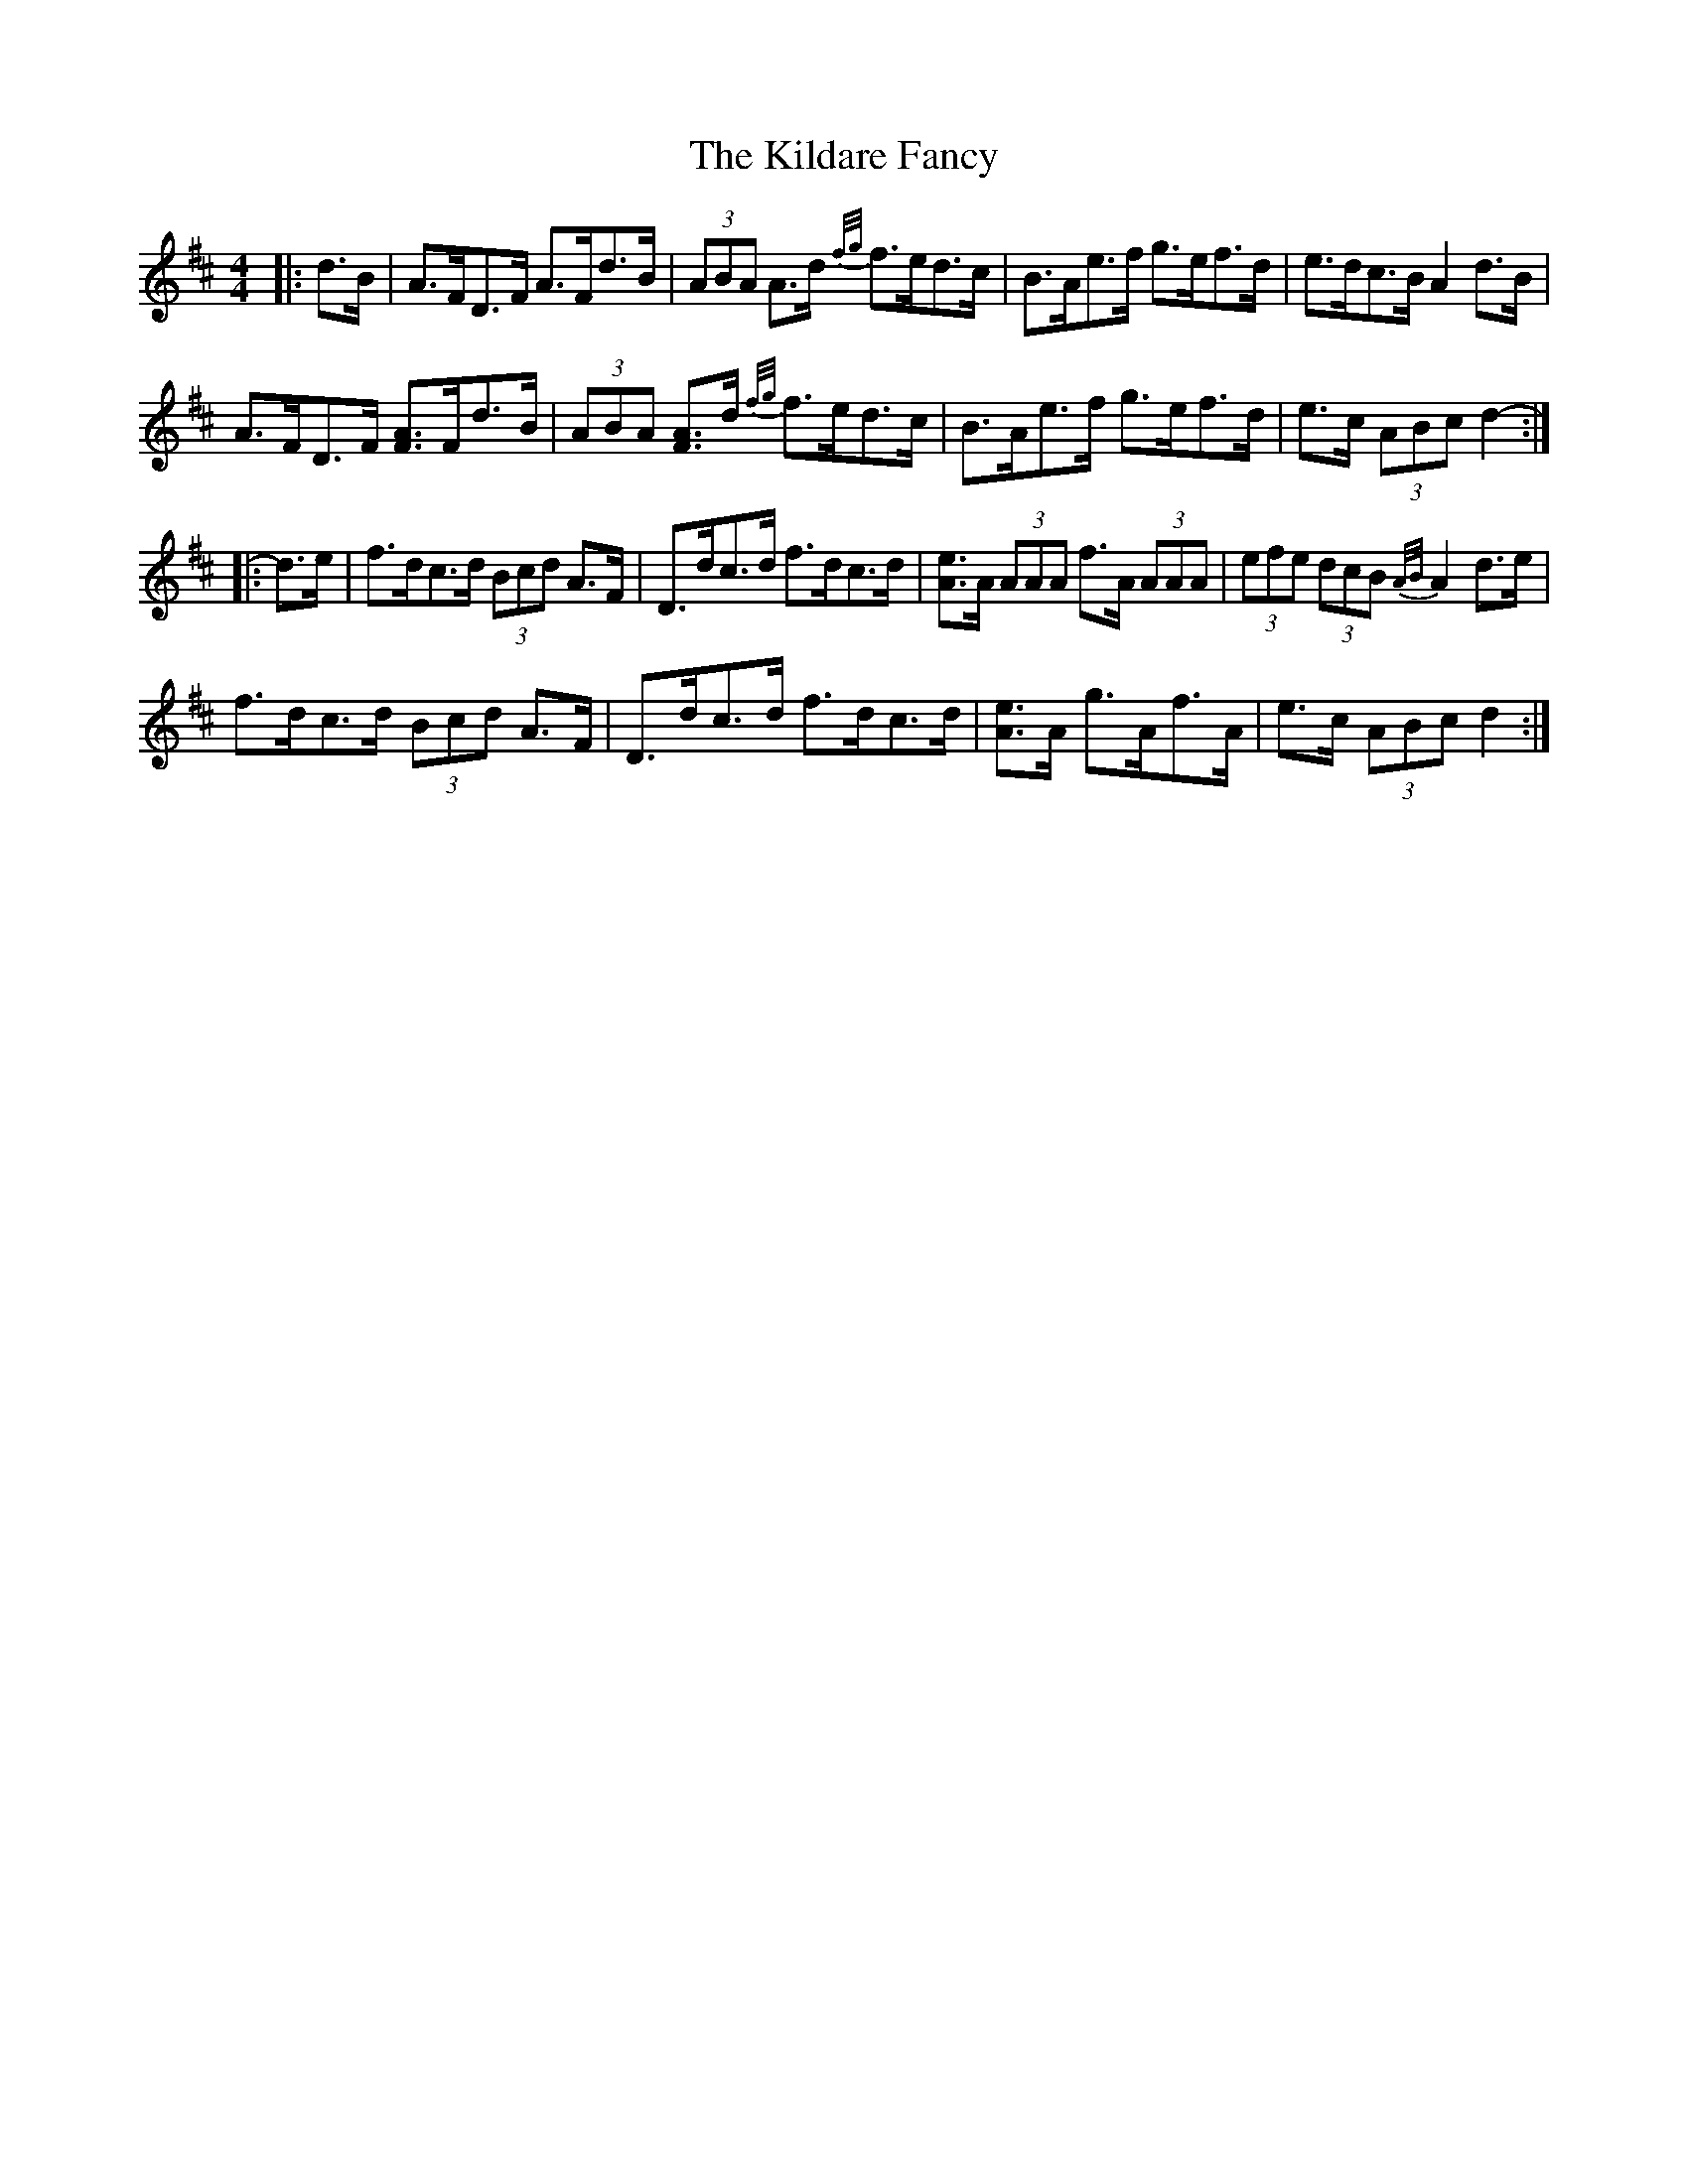 X: 21542
T: Kildare Fancy, The
R: hornpipe
M: 4/4
K: Dmajor
|:d>B|A>FD>F A>Fd>B|(3ABA A>d {f/g/}f>ed>c|B>Ae>f g>ef>d|e>dc>B A2 d>B|
A>FD>F [F3/2A3/2]F/d>B|(3ABA [F3/2A3/2]d/ {f/g/}f>ed>c|B>Ae>f g>ef>d|e>c (3ABc d2-:|
|:d>e|f>dc>d (3Bcd A>F|D>dc>d f>dc>d|[A3/2e3/2]A/ (3AAA f>A (3AAA|(3efe (3dcB {A/B/}A2 d>e|
f>dc>d (3Bcd A>F|D>dc>d f>dc>d|[A3/2e3/2]A/ g>Af>A|e>c (3ABc d2:|

